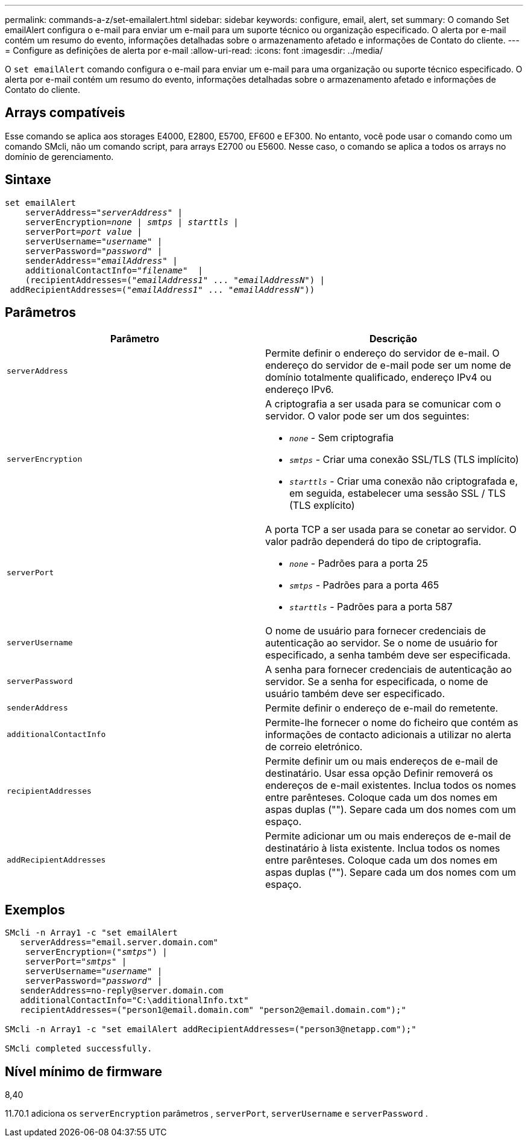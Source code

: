 ---
permalink: commands-a-z/set-emailalert.html 
sidebar: sidebar 
keywords: configure, email, alert, set 
summary: O comando Set emailAlert configura o e-mail para enviar um e-mail para um suporte técnico ou organização especificado. O alerta por e-mail contém um resumo do evento, informações detalhadas sobre o armazenamento afetado e informações de Contato do cliente. 
---
= Configure as definições de alerta por e-mail
:allow-uri-read: 
:icons: font
:imagesdir: ../media/


[role="lead"]
O `set emailAlert` comando configura o e-mail para enviar um e-mail para uma organização ou suporte técnico especificado. O alerta por e-mail contém um resumo do evento, informações detalhadas sobre o armazenamento afetado e informações de Contato do cliente.



== Arrays compatíveis

Esse comando se aplica aos storages E4000, E2800, E5700, EF600 e EF300. No entanto, você pode usar o comando como um comando SMcli, não um comando script, para arrays E2700 ou E5600. Nesse caso, o comando se aplica a todos os arrays no domínio de gerenciamento.



== Sintaxe

[source, cli, subs="+macros"]
----
set emailAlert
    serverAddress=pass:quotes["_serverAddress_"] |
    serverEncryption=pass:quotes[_none_ | _smtps_ | _starttls_ |]
    serverPort=pass:quotes[_port value_] |
    serverUsername=pass:quotes["_username_"] |
    serverPassword=pass:quotes["_password_"] |
    senderAddress=pass:quotes["_emailAddress_"] |
    additionalContactInfo=pass:quotes["_filename_"]  |
    (recipientAddresses=pass:quotes[("_emailAddress1_" ... "_emailAddressN_")] |
 addRecipientAddresses=pass:quotes[("_emailAddress1_" ... "_emailAddressN_"))]
----


== Parâmetros

[cols="2*"]
|===
| Parâmetro | Descrição 


 a| 
`serverAddress`
 a| 
Permite definir o endereço do servidor de e-mail. O endereço do servidor de e-mail pode ser um nome de domínio totalmente qualificado, endereço IPv4 ou endereço IPv6.



 a| 
`serverEncryption`
 a| 
A criptografia a ser usada para se comunicar com o servidor. O valor pode ser um dos seguintes:

* `_none_` - Sem criptografia
* `_smtps_` - Criar uma conexão SSL/TLS (TLS implícito)
* `_starttls_` - Criar uma conexão não criptografada e, em seguida, estabelecer uma sessão SSL / TLS (TLS explícito)




 a| 
`serverPort`
 a| 
A porta TCP a ser usada para se conetar ao servidor. O valor padrão dependerá do tipo de criptografia.

* `_none_` - Padrões para a porta 25
* `_smtps_` - Padrões para a porta 465
* `_starttls_` - Padrões para a porta 587




 a| 
`serverUsername`
 a| 
O nome de usuário para fornecer credenciais de autenticação ao servidor. Se o nome de usuário for especificado, a senha também deve ser especificada.



 a| 
`serverPassword`
 a| 
A senha para fornecer credenciais de autenticação ao servidor. Se a senha for especificada, o nome de usuário também deve ser especificado.



 a| 
`senderAddress`
 a| 
Permite definir o endereço de e-mail do remetente.



 a| 
`additionalContactInfo`
 a| 
Permite-lhe fornecer o nome do ficheiro que contém as informações de contacto adicionais a utilizar no alerta de correio eletrónico.



 a| 
`recipientAddresses`
 a| 
Permite definir um ou mais endereços de e-mail de destinatário. Usar essa opção Definir removerá os endereços de e-mail existentes. Inclua todos os nomes entre parênteses. Coloque cada um dos nomes em aspas duplas (""). Separe cada um dos nomes com um espaço.



 a| 
`addRecipientAddresses`
 a| 
Permite adicionar um ou mais endereços de e-mail de destinatário à lista existente. Inclua todos os nomes entre parênteses. Coloque cada um dos nomes em aspas duplas (""). Separe cada um dos nomes com um espaço.

|===


== Exemplos

[listing, subs="+macros"]
----

SMcli -n Array1 -c "set emailAlert
   serverAddress="email.server.domain.com"
    serverEncryption=pass:quotes[("_smtps_")] |
    serverPort=pass:quotes["_smtps_"] |
    serverUsername=pass:quotes["_username_"] |
    serverPassword=pass:quotes["_password_"] |
   senderAddress=\no-reply@server.domain.com
   additionalContactInfo="C:\additionalInfo.txt"
   recipientAddresses=("\person1@email.domain.com" "\person2@email.domain.com");"

SMcli -n Array1 -c "set emailAlert addRecipientAddresses=("\person3@netapp.com");"

SMcli completed successfully.
----


== Nível mínimo de firmware

8,40

11.70.1 adiciona os `serverEncryption` parâmetros , `serverPort`, `serverUsername` e `serverPassword` .

